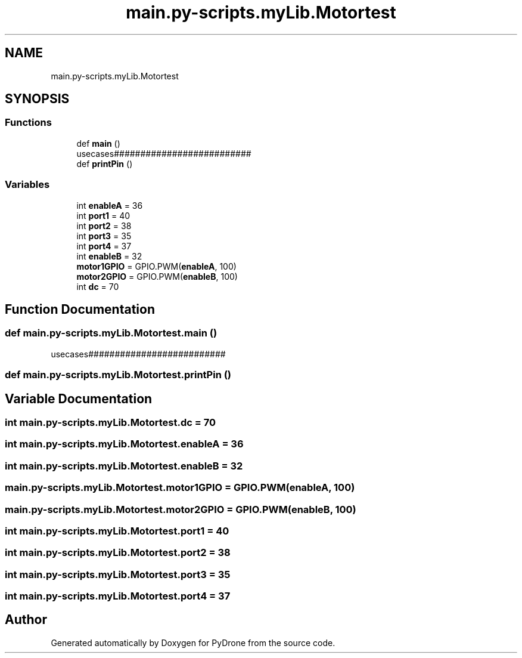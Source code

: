 .TH "main.py-scripts.myLib.Motortest" 3 "Tue Oct 22 2019" "Version 1.0" "PyDrone" \" -*- nroff -*-
.ad l
.nh
.SH NAME
main.py-scripts.myLib.Motortest
.SH SYNOPSIS
.br
.PP
.SS "Functions"

.in +1c
.ti -1c
.RI "def \fBmain\fP ()"
.br
.RI "usecases########################## "
.ti -1c
.RI "def \fBprintPin\fP ()"
.br
.in -1c
.SS "Variables"

.in +1c
.ti -1c
.RI "int \fBenableA\fP = 36"
.br
.ti -1c
.RI "int \fBport1\fP = 40"
.br
.ti -1c
.RI "int \fBport2\fP = 38"
.br
.ti -1c
.RI "int \fBport3\fP = 35"
.br
.ti -1c
.RI "int \fBport4\fP = 37"
.br
.ti -1c
.RI "int \fBenableB\fP = 32"
.br
.ti -1c
.RI "\fBmotor1GPIO\fP = GPIO\&.PWM(\fBenableA\fP, 100)"
.br
.ti -1c
.RI "\fBmotor2GPIO\fP = GPIO\&.PWM(\fBenableB\fP, 100)"
.br
.ti -1c
.RI "int \fBdc\fP = 70"
.br
.in -1c
.SH "Function Documentation"
.PP 
.SS "def main\&.py\-scripts\&.myLib\&.Motortest\&.main ()"

.PP
usecases########################## 
.SS "def main\&.py\-scripts\&.myLib\&.Motortest\&.printPin ()"

.SH "Variable Documentation"
.PP 
.SS "int main\&.py\-scripts\&.myLib\&.Motortest\&.dc = 70"

.SS "int main\&.py\-scripts\&.myLib\&.Motortest\&.enableA = 36"

.SS "int main\&.py\-scripts\&.myLib\&.Motortest\&.enableB = 32"

.SS "main\&.py\-scripts\&.myLib\&.Motortest\&.motor1GPIO = GPIO\&.PWM(\fBenableA\fP, 100)"

.SS "main\&.py\-scripts\&.myLib\&.Motortest\&.motor2GPIO = GPIO\&.PWM(\fBenableB\fP, 100)"

.SS "int main\&.py\-scripts\&.myLib\&.Motortest\&.port1 = 40"

.SS "int main\&.py\-scripts\&.myLib\&.Motortest\&.port2 = 38"

.SS "int main\&.py\-scripts\&.myLib\&.Motortest\&.port3 = 35"

.SS "int main\&.py\-scripts\&.myLib\&.Motortest\&.port4 = 37"

.SH "Author"
.PP 
Generated automatically by Doxygen for PyDrone from the source code\&.
